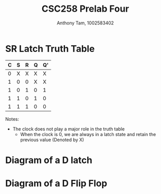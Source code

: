 #+author: Anthony Tam, 1002583402
#+title: CSC258 Prelab Four
#+LATEX_HEADER:\usepackage[margin=0.75in]{geometry} \usepackage{graphicx}
#+OPTIONS: toc:nil


* SR Latch Truth Table

| C | S | R | Q | Q' |
|---+---+---+---+----|
| 0 | X | X | X | X  |
| 1 | 0 | 0 | X | X  |
| 1 | 0 | 1 | 0 | 1  |
| 1 | 1 | 0 | 1 | 0  |
| 1 | 1 | 1 | 0 | 0  |

Notes:
 - The clock does not play a major role in the truth table
   - When the clock is 0, we are always in a latch state and retain the previous value (Denoted by X)

* Diagram of a D latch
\includegraphics[width=\textwidth]{dlatch.png}

* Diagram of a D Flip Flop
\includegraphics[width=\textwidth]{dflipflop.png}
